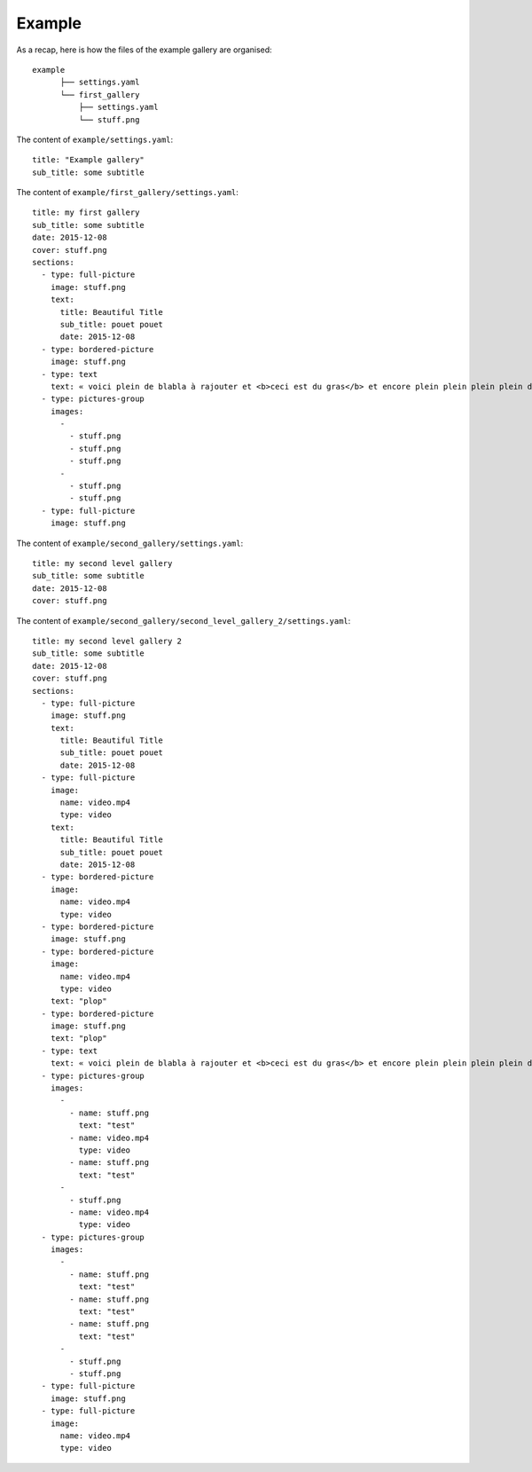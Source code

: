 Example
=======

As a recap, here is how the files of the example gallery are organised::

	example
	      ├── settings.yaml
	      └── first_gallery
	          ├── settings.yaml
	          └── stuff.png

The content of ``example/settings.yaml``::

	title: "Example gallery"
	sub_title: some subtitle

The content of ``example/first_gallery/settings.yaml``::

	title: my first gallery
	sub_title: some subtitle
	date: 2015-12-08
	cover: stuff.png
	sections:
	  - type: full-picture
	    image: stuff.png
	    text:
	      title: Beautiful Title
	      sub_title: pouet pouet
	      date: 2015-12-08
	  - type: bordered-picture
	    image: stuff.png
	  - type: text
	    text: « voici plein de blabla à rajouter et <b>ceci est du gras</b> et encore plein plein plein plein de text car je veux voir comment ça va wrapper car c'est important et il faut pas que j'oublie de mettre des margins en % sinon ça va pas le faire alala là ça devrait aller »
	  - type: pictures-group
	    images:
	      -
	        - stuff.png
	        - stuff.png
	        - stuff.png
	      -
	        - stuff.png
	        - stuff.png
	  - type: full-picture
	    image: stuff.png

The content of ``example/second_gallery/settings.yaml``::
    
    title: my second level gallery
    sub_title: some subtitle
    date: 2015-12-08
    cover: stuff.png
    
The content of ``example/second_gallery/second_level_gallery_2/settings.yaml``::
    
    title: my second level gallery 2
    sub_title: some subtitle
    date: 2015-12-08
    cover: stuff.png
    sections:
      - type: full-picture
        image: stuff.png
        text:
          title: Beautiful Title
          sub_title: pouet pouet
          date: 2015-12-08
      - type: full-picture
        image:
          name: video.mp4
          type: video
        text:
          title: Beautiful Title
          sub_title: pouet pouet
          date: 2015-12-08
      - type: bordered-picture
        image:
          name: video.mp4
          type: video
      - type: bordered-picture
        image: stuff.png
      - type: bordered-picture
        image:
          name: video.mp4
          type: video
        text: "plop"
      - type: bordered-picture
        image: stuff.png
        text: "plop"
      - type: text
        text: « voici plein de blabla à rajouter et <b>ceci est du gras</b> et encore plein plein plein plein de text car je veux voir comment ça va wrapper car c'est important et il faut pas que j'oublie de mettre des margins en % sinon ça va pas le faire alala là ça devrait aller »
      - type: pictures-group
        images:
          -
            - name: stuff.png
              text: "test"
            - name: video.mp4
              type: video
            - name: stuff.png
              text: "test"
          -
            - stuff.png
            - name: video.mp4
              type: video
      - type: pictures-group
        images:
          -
            - name: stuff.png
              text: "test"
            - name: stuff.png
              text: "test"
            - name: stuff.png
              text: "test"
          -
            - stuff.png
            - stuff.png
      - type: full-picture
        image: stuff.png
      - type: full-picture
        image:
          name: video.mp4
          type: video
